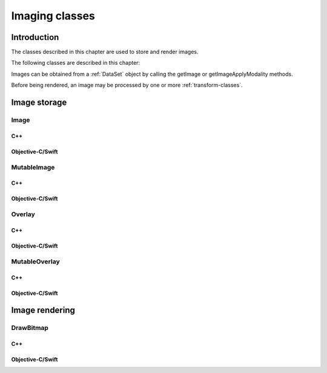 Imaging classes
===============

Introduction
------------

The classes described in this chapter are used to store and render images.

The following classes are described in this chapter:

+----------------------------------------+--------------------------------------+-------------------------------+
|C++ class                               |Objective-C/Swift class               |Description                    |
+========================================+======================================+===============================+
|:cpp:class:`dicomhero::Image`              |:cpp:class:`DicomheroImage`              |Stores a decompressed image    |
+----------------------------------------+--------------------------------------+-------------------------------+
|:cpp:class:`dicomhero::MutableImage`       |:cpp:class:`DicomheroMutableImage`       |A mutable decompressed image   |
+----------------------------------------+--------------------------------------+-------------------------------+
|:cpp:class:`dicomhero::Overlay`            |:cpp:class:`DicomheroOverlay`            |Stores overlay data            |
+----------------------------------------+--------------------------------------+-------------------------------+
|:cpp:class:`dicomhero::MutableOverlay`     |:cpp:class:`DicomheroMutableOverlay`     |A mutable overlay data         |
+----------------------------------------+--------------------------------------+-------------------------------+
|:cpp:class:`dicomhero::DrawBitmap`         |:cpp:class:`DicomheroDrawBitmap`         |Render an image into a bitmap  |
+----------------------------------------+--------------------------------------+-------------------------------+

Images can be obtained from a :ref:`DataSet` object by calling the getImage or getImageApplyModality methods.

Before being rendered, an image may be processed by one or more :ref:`transform-classes`.


Image storage
-------------

Image
.....

C++
,,,

.. doxygenclass:: dicomhero::Image
   :members:

Objective-C/Swift
,,,,,,,,,,,,,,,,,

.. doxygenclass:: DicomheroImage
   :members:


MutableImage
............

C++
,,,

.. doxygenclass:: dicomhero::MutableImage
   :members:

Objective-C/Swift
,,,,,,,,,,,,,,,,,

.. doxygenclass:: DicomheroMutableImage
   :members:


Overlay
.......

C++
,,,

.. doxygenclass:: dicomhero::Overlay
   :members:

Objective-C/Swift
,,,,,,,,,,,,,,,,,

.. doxygenclass:: DicomheroOverlay
   :members:


MutableOverlay
..............

C++
,,,

.. doxygenclass:: dicomhero::MutableOverlay
   :members:

Objective-C/Swift
,,,,,,,,,,,,,,,,,

.. doxygenclass:: DicomheroMutableOverlay
   :members:


Image rendering
---------------

DrawBitmap
..........

C++
,,,

.. doxygenclass:: dicomhero::DrawBitmap
   :members:

Objective-C/Swift
,,,,,,,,,,,,,,,,,

.. doxygenclass:: DicomheroDrawBitmap
   :members:
